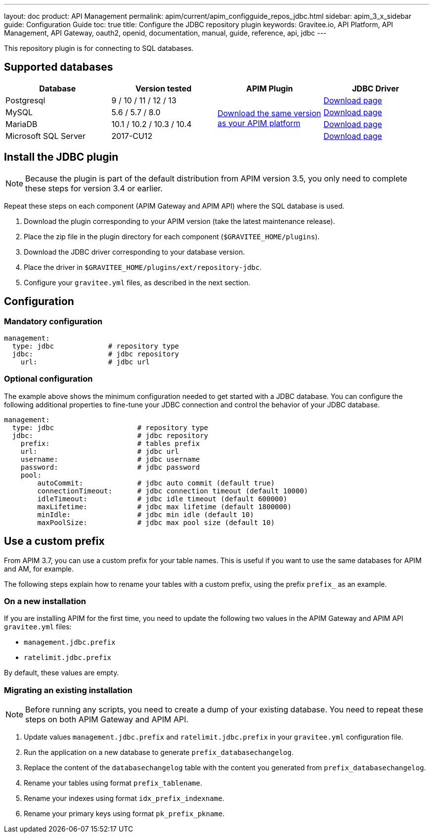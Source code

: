 ---
layout: doc
product: API Management
permalink: apim/current/apim_configguide_repos_jdbc.html
sidebar: apim_3_x_sidebar
guide: Configuration Guide
toc: true
title: Configure the JDBC repository plugin
keywords: Gravitee.io, API Platform, API Management, API Gateway, oauth2, openid, documentation, manual, guide, reference, api, jdbc
---

This repository plugin is for connecting to SQL databases.

== Supported databases

|===
|Database | Version tested | APIM Plugin | JDBC Driver

|Postgresql
|9 / 10 / 11 / 12 / 13
.4+|https://download.gravitee.io/#graviteeio-apim/plugins/repositories/gravitee-apim-repository-jdbc/[Download the same version as your APIM platform]
|https://jdbc.postgresql.org/download.html[Download page]

|MySQL
|5.6 / 5.7 / 8.0
|https://dev.mysql.com/downloads/connector/j/[Download page]

|MariaDB
|10.1 / 10.2 / 10.3 / 10.4
|https://downloads.mariadb.org/connector-java/[Download page]

|Microsoft SQL Server
|2017-CU12
|https://docs.microsoft.com/en-us/sql/connect/jdbc/download-microsoft-jdbc-driver-for-sql-server?view=sql-server-2017[Download page]
|===

== Install the JDBC plugin

NOTE: Because the plugin is part of the default distribution from APIM version 3.5, you only need to complete these steps for version 3.4 or earlier.

Repeat these steps on each component (APIM Gateway and APIM API) where the SQL database is used.

 . Download the plugin corresponding to your APIM version (take the latest maintenance release).
 . Place the zip file in the plugin directory for each component (`$GRAVITEE_HOME/plugins`).
 . Download the JDBC driver corresponding to your database version.
 . Place the driver in `$GRAVITEE_HOME/plugins/ext/repository-jdbc`.
 . Configure your `gravitee.yml` files, as described in the next section.


== Configuration

=== Mandatory configuration

[source,yaml]
----
management:
  type: jdbc             # repository type
  jdbc:                  # jdbc repository
    url:                 # jdbc url
----

=== Optional configuration

The example above shows the minimum configuration needed to get started with a JDBC database. You can configure the following additional properties to fine-tune your JDBC connection and control the behavior of your JDBC database.

[source,yaml]
----
management:
  type: jdbc                    # repository type
  jdbc:                         # jdbc repository
    prefix:                     # tables prefix
    url:                        # jdbc url
    username:                   # jdbc username
    password:                   # jdbc password
    pool:
        autoCommit:             # jdbc auto commit (default true)
        connectionTimeout:      # jdbc connection timeout (default 10000)
        idleTimeout:            # jdbc idle timeout (default 600000)
        maxLifetime:            # jdbc max lifetime (default 1800000)
        minIdle:                # jdbc min idle (default 10)
        maxPoolSize:            # jdbc max pool size (default 10)
----

[[use_a_custom_prefix]]
== Use a custom prefix

From APIM 3.7, you can use a custom prefix for your table names. This is useful if you want to use the same databases for APIM and AM, for example.

The following steps explain how to rename your tables with a custom prefix, using the prefix `prefix_` as an example.

=== On a new installation

If you are installing APIM for the first time, you need to update the following two values in the APIM Gateway and APIM API `gravitee.yml` files:

* `management.jdbc.prefix`
* `ratelimit.jdbc.prefix`

By default, these values are empty.

=== Migrating an existing installation

NOTE: Before running any scripts, you need to create a dump of your existing database. You need to repeat these steps on both APIM Gateway and APIM API.

. Update values `management.jdbc.prefix` and `ratelimit.jdbc.prefix` in your `gravitee.yml` configuration file.
. Run the application on a new database to generate `prefix_databasechangelog`.
. Replace the content of the `databasechangelog` table with the content you generated from `prefix_databasechangelog`.
. Rename your tables using format `prefix_tablename`.
. Rename your indexes using format `idx_prefix_indexname`.
. Rename your primary keys using format `pk_prefix_pkname`.
